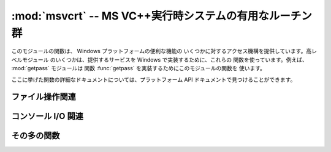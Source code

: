 
:mod:`msvcrt` -- MS VC++実行時システムの有用なルーチン群
========================================================

.. module:: msvcrt
   :platform: Windows
   :synopsis: MS VC++実行時システムの雑多な有用ルーチン群。
.. sectionauthor:: Fred L. Drake, Jr. <fdrake@acm.org>


このモジュールの関数は、 Windows プラットフォームの便利な機能の いくつかに対するアクセス機構を提供しています。高レベルモジュール
のいくつかは、提供するサービスを Windows で実装するために、これらの 関数を使っています。例えば、 :mod:`getpass` モジュールは 関数
:func:`getpass` を実装するためにこのモジュールの関数を 使います。

ここに挙げた関数の詳細なドキュメントについては、プラットフォーム API ドキュメントで見つけることができます。


.. _msvcrt-files:

ファイル操作関連
----------------


.. function:: locking(fd, mode, nbytes)

   C 言語による実行時システムにおけるファイル記述子 *fd* に基づいて、 ファイルの一部にロックをかけます。ロックされるファイルの領域は、
   現在のファイル位置から *nbytes* バイトで、ファイルの末端まで 延長することができます。*mode* は 以下に列挙する  :const:`LK_\*`
   のいずれか一つでなければなりません。 一つのファイルの複数の領域を同時にロックすることは可能ですが、
   領域が重複してはなりません。連接する領域をまとめて指定することは できません; それらの領域は個別にロック解除しなければなりません。


.. data:: LK_LOCK
          LK_RLCK

   指定されたバイト列にロックをかけます。指定領域がロックできなかった 場合、プログラムは 1 秒後に再度ロックを試みます。10 回
   再試行した後でもロックをかけられない場合、:exc:`IOError` が送出されます。


.. data:: LK_NBLCK
          LK_NBRLCK

   指定されたバイト列にロックをかけます。指定領域がロックできなかった 場合、:exc:`IOError` が送出されます。


.. data:: LK_UNLCK

   指定されたバイト列のロックを解除します。指定領域はあらかじめロック されていなければなりません。


.. function:: setmode(fd, flags)

   ファイル記述子 *fd* に対して、行末文字の変換モードを設定します。 テキストモードに設定するには、*flags* を :const:`os.O_TEXT`
   にします; バイナリモードにするには :const:`os.O_BINARY` にします。


.. function:: open_osfhandle(handle, flags)

   C 言語による実行時システムにおけるファイル記述子をファイルハンドル *handle* から生成します。*flags* パラメタは
   :const:`os.O_APPEND`、 :const:`os.O_RDONLY`、および :const:`os.O_TEXT` をビット単位で OR
   したものになります。 返されるファイル記述子は :func:`os.fdopen` でファイルオブジェクト を生成するために使うことができます。


.. function:: get_osfhandle(fd)

   ファイル記述子 *fd* のファイルハンドルを返します。*fd* が認識できない場合、 *IOError* を送出します。


.. _msvcrt-console:

コンソール I/O 関連
-------------------


.. function:: kbhit()

   読み出し待ちの打鍵イベントが存在する場合に真を返します。


.. function:: getch()

   打鍵を読み取り、読み出された文字を返します。コンソールには 何もエコーバックされません。この関数呼び出しは読み出し可能な
   打鍵がない場合にはブロックしますが、文字を読み出せるように するために :kbd:`Enter` の打鍵を待つ必要はありません。 打鍵されたキーが特殊機能キー
   (function key) である場合、この 関数は ``'\000'`` または ``'\xe0'`` を返します;
   キーコードは次に関数を呼び出した際に返されます。この関数で :kbd:`Control-C` の打鍵を読み出すことはできません。


.. function:: getche()

   :func:`getch` に似ていますが、打鍵した字が印字可能な文字の 場合エコーバックされます。


.. function:: putch(char)

   キャラクタ *char* をバッファリングを行わないでコンソールに 出力します。


.. function:: ungetch(char)

   キャラクタ *char* をコンソールバッファに  "押し戻し (push back)" ます; これにより、押し戻された 文字は :func:`getch`
   や :func:`getche` で次に 読み出される文字になります。


.. _msvcrt-other:

その多の関数
------------


.. function:: heapmin()

   :cfunc:`malloc` されたヒープ領域を強制的に消去させて、未使用の メモリブロックをオペレーティングシステムに返します。この関数は Windows
   NT 上でのみ動作します。失敗した場合、 :exc:`IOError` を送出します。

